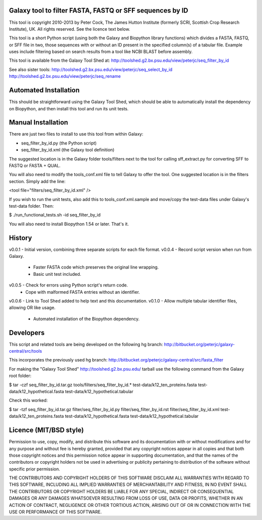 Galaxy tool to filter FASTA, FASTQ or SFF sequences by ID
=========================================================

This tool is copyright 2010-2013 by Peter Cock, The James Hutton Institute
(formerly SCRI, Scottish Crop Research Institute), UK. All rights reserved.
See the licence text below.

This tool is a short Python script (using both the Galaxy and Biopython library
functions) which divides a FASTA, FASTQ, or SFF file in two, those sequences with
or without an ID present in the specified column(s) of a tabular file. Example uses
include filtering based on search results from a tool like NCBI BLAST before
assembly.

This tool is available from the Galaxy Tool Shed at:
http://toolshed.g2.bx.psu.edu/view/peterjc/seq_filter_by_id

See also sister tools:
http://toolshed.g2.bx.psu.edu/view/peterjc/seq_select_by_id
http://toolshed.g2.bx.psu.edu/view/peterjc/seq_rename


Automated Installation
======================

This should be straightforward using the Galaxy Tool Shed, which should be
able to automatically install the dependency on Biopython, and then install
this tool and run its unit tests.


Manual Installation
===================

There are just two files to install to use this tool from within Galaxy:

* seq_filter_by_id.py (the Python script)
* seq_filter_by_id.xml (the Galaxy tool definition)

The suggested location is in the Galaxy folder tools/filters next to the tool
for calling sff_extract.py for converting SFF to FASTQ or FASTA + QUAL.

You will also need to modify the tools_conf.xml file to tell Galaxy to offer the
tool. One suggested location is in the filters section. Simply add the line:

<tool file="filters/seq_filter_by_id.xml" />

If you wish to run the unit tests, also add this to tools_conf.xml.sample
and move/copy the test-data files under Galaxy's test-data folder. Then:

$ ./run_functional_tests.sh -id seq_filter_by_id

You will also need to install Biopython 1.54 or later. That's it.


History
=======

v0.0.1 - Initial version, combining three separate scripts for each file format.
v0.0.4 - Record script version when run from Galaxy.
       - Faster FASTA code which preserves the original line wrapping.
       - Basic unit test included.
v0.0.5 - Check for errors using Python script's return code.
       - Cope with malformed FASTA entries without an identifier.
v0.0.6 - Link to Tool Shed added to help text and this documentation.
v0.1.0 - Allow multiple tabular identifier files, allowing OR like usage.
       - Automated installation of the Biopython dependency.


Developers
==========

This script and related tools are being developed on the following hg branch:
http://bitbucket.org/peterjc/galaxy-central/src/tools

This incorporates the previously used hg branch:
http://bitbucket.org/peterjc/galaxy-central/src/fasta_filter

For making the "Galaxy Tool Shed" http://toolshed.g2.bx.psu.edu/ tarball use
the following command from the Galaxy root folder:

$ tar -czf seq_filter_by_id.tar.gz tools/filters/seq_filter_by_id.* test-data/k12_ten_proteins.fasta test-data/k12_hypothetical.fasta test-data/k12_hypothetical.tabular

Check this worked:

$ tar -tzf seq_filter_by_id.tar.gz
filter/seq_filter_by_id.py
filter/seq_filter_by_id.rst
filter/seq_filter_by_id.xml
test-data/k12_ten_proteins.fasta
test-data/k12_hypothetical.fasta
test-data/k12_hypothetical.tabular


Licence (MIT/BSD style)
=======================

Permission to use, copy, modify, and distribute this software and its
documentation with or without modifications and for any purpose and
without fee is hereby granted, provided that any copyright notices
appear in all copies and that both those copyright notices and this
permission notice appear in supporting documentation, and that the
names of the contributors or copyright holders not be used in
advertising or publicity pertaining to distribution of the software
without specific prior permission.

THE CONTRIBUTORS AND COPYRIGHT HOLDERS OF THIS SOFTWARE DISCLAIM ALL
WARRANTIES WITH REGARD TO THIS SOFTWARE, INCLUDING ALL IMPLIED
WARRANTIES OF MERCHANTABILITY AND FITNESS, IN NO EVENT SHALL THE
CONTRIBUTORS OR COPYRIGHT HOLDERS BE LIABLE FOR ANY SPECIAL, INDIRECT
OR CONSEQUENTIAL DAMAGES OR ANY DAMAGES WHATSOEVER RESULTING FROM LOSS
OF USE, DATA OR PROFITS, WHETHER IN AN ACTION OF CONTRACT, NEGLIGENCE
OR OTHER TORTIOUS ACTION, ARISING OUT OF OR IN CONNECTION WITH THE USE
OR PERFORMANCE OF THIS SOFTWARE.
